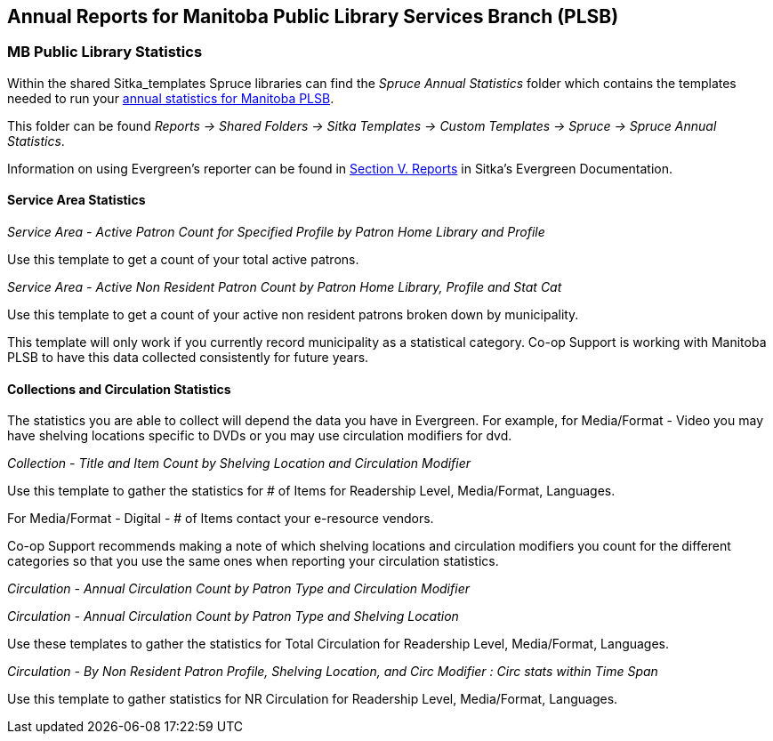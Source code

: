 Annual Reports for Manitoba Public Library Services Branch (PLSB)
-----------------------------------------------------------------
(((MB PLSB Reports)))
(((Annual statistics)))



MB Public Library Statistics
~~~~~~~~~~~~~~~~~~~~~~~~~~~~

Within the shared Sitka_templates Spruce libraries can find the _Spruce Annual Statistics_ folder which
contains the templates needed to run your 
https://mb.countingopinions.com[annual statistics for Manitoba PLSB].

This folder can be found  _Reports -> Shared Folders -> Sitka Templates 
-> Custom Templates -> Spruce -> Spruce Annual Statistics_.

Information on using Evergreen's reporter can be found in 
http://docs.libraries.coop/sitka/_reports.html[Section V. Reports] in Sitka's Evergreen Documentation.


////
We have created a new shared report template folder with all the templates you need to run 
the Membership, Collection & Circulation reports required to get your annual statistics for Manitoba PLSB.

You can find the new templates by following this path in _Reports -> Shared Folders -> Sitka Templates 
-> Custom Templates -> Spruce -> Spruce Annual Statistics_

A tip sheet with instructions for running these reports can be found here 
https://bc.libraries.coop/wp-content/uploads/2022/01/Spruce-Annual-Reports-Tip-Sheet-1.pdf

Information on using Evergreen's reporter can be found 
here http://docs.libraries.coop/sitka/_using_the_reporter.html.

Access to the data and more detail about reporting requirements and methodology is available here.

https://mb.countingopinions.com[Manitoba Public Library Statistics : Ready Reports]
////


Service Area Statistics
^^^^^^^^^^^^^^^^^^^^^^^

_Service Area - Active Patron Count for Specified Profile by Patron Home Library and Profile_

Use this template to get a count of your total active patrons.

_Service Area - Active Non Resident Patron Count by Patron Home Library, Profile and Stat Cat_

Use this template to get a count of your active non resident patrons broken down by municipality.

This template will only work if you currently record municipality as a statistical category.  Co-op Support is working with 
Manitoba PLSB to have this data collected consistently for future years.


Collections and Circulation Statistics
^^^^^^^^^^^^^^^^^^^^^^^^^^^^^^^^^^^^^^

The statistics you are able to collect will depend the data you have in Evergreen.  For example,
for Media/Format - Video you may have shelving locations specific to DVDs or you may use circulation
modifiers for dvd.

_Collection - Title and Item Count by Shelving Location and Circulation Modifier_

Use this template to gather the statistics for # of Items for Readership Level, Media/Format, 
Languages.

For Media/Format - Digital - # of Items contact your e-resource vendors.

Co-op Support recommends making a note of which shelving locations and circulation modifiers you count
for the different categories so that you use the same ones when reporting your circulation statistics.


_Circulation - Annual Circulation Count by Patron Type and Circulation Modifier_

_Circulation - Annual Circulation Count by Patron Type and Shelving Location_

Use these templates to gather the statistics for Total Circulation for Readership Level, Media/Format, 
Languages.

_Circulation - By Non Resident Patron Profile, Shelving Location, and Circ Modifier 
: Circ stats within Time Span_

Use this template to gather statistics for NR Circulation for Readership Level, Media/Format, 
Languages.
